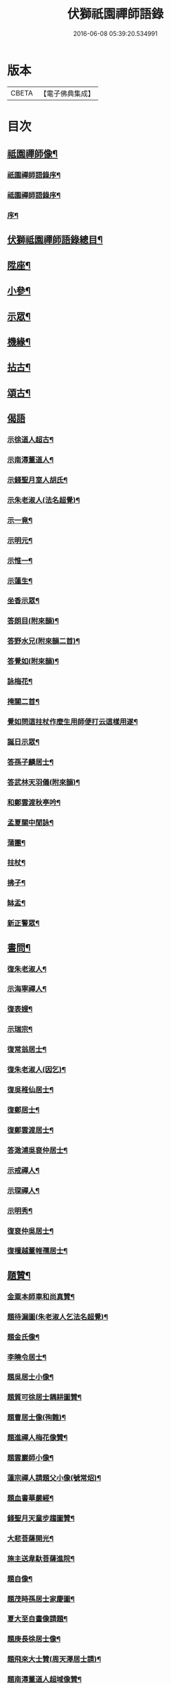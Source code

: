 #+TITLE: 伏獅祇園禪師語錄 
#+DATE: 2016-06-08 05:39:20.534991

* 版本
 |     CBETA|【電子佛典集成】|

* 目次
** [[file:KR6q0428_001.txt::001-0421a1][祗園禪師像¶]]
*** [[file:KR6q0428_001.txt::001-0421a7][祇園禪師語錄序¶]]
*** [[file:KR6q0428_001.txt::001-0421c9][祗園禪師語錄序¶]]
*** [[file:KR6q0428_001.txt::001-0422b10][序¶]]
** [[file:KR6q0428_001.txt::001-0423b2][伏獅祗園禪師語錄總目¶]]
** [[file:KR6q0428_001.txt::001-0423c6][陞座¶]]
** [[file:KR6q0428_001.txt::001-0425c25][小參¶]]
** [[file:KR6q0428_001.txt::001-0426b3][示眾¶]]
** [[file:KR6q0428_001.txt::001-0427b11][機緣¶]]
** [[file:KR6q0428_001.txt::001-0428a3][拈古¶]]
** [[file:KR6q0428_001.txt::001-0428a13][頌古¶]]
** [[file:KR6q0428_001.txt::001-0428b30][偈語]]
*** [[file:KR6q0428_001.txt::001-0428c2][示徐道人超古¶]]
*** [[file:KR6q0428_001.txt::001-0428c6][示南潯董道人¶]]
*** [[file:KR6q0428_001.txt::001-0428c9][示錢聖月室人胡氏¶]]
*** [[file:KR6q0428_001.txt::001-0428c12][示朱老淑人(法名超覺)¶]]
*** [[file:KR6q0428_001.txt::001-0428c14][示一竟¶]]
*** [[file:KR6q0428_001.txt::001-0428c16][示明元¶]]
*** [[file:KR6q0428_001.txt::001-0428c18][示惟一¶]]
*** [[file:KR6q0428_001.txt::001-0428c20][示蓮生¶]]
*** [[file:KR6q0428_001.txt::001-0428c22][坐香示眾¶]]
*** [[file:KR6q0428_001.txt::001-0428c25][答朗目(附來韻)¶]]
*** [[file:KR6q0428_001.txt::001-0428c30][答野水兄(附來韻二首)¶]]
*** [[file:KR6q0428_001.txt::001-0429a9][答覺如(附來韻)¶]]
*** [[file:KR6q0428_001.txt::001-0429a14][詠梅花¶]]
*** [[file:KR6q0428_001.txt::001-0429a17][掩關二首¶]]
*** [[file:KR6q0428_001.txt::001-0429a23][覺如問這拄杖作麼生用師便打云這樣用遂¶]]
*** [[file:KR6q0428_001.txt::001-0429a27][誕日示眾¶]]
*** [[file:KR6q0428_001.txt::001-0429a30][答孫子麟居士¶]]
*** [[file:KR6q0428_001.txt::001-0429b4][答武林天羽儀(附來韻)¶]]
*** [[file:KR6q0428_001.txt::001-0429b9][和鄭雲渡秋亭吟¶]]
*** [[file:KR6q0428_001.txt::001-0429b12][孟夏關中閒詠¶]]
*** [[file:KR6q0428_001.txt::001-0429b21][蒲團¶]]
*** [[file:KR6q0428_001.txt::001-0429b24][拄杖¶]]
*** [[file:KR6q0428_001.txt::001-0429b27][拂子¶]]
*** [[file:KR6q0428_001.txt::001-0429b30][缽盂¶]]
*** [[file:KR6q0428_001.txt::001-0429c3][新正警眾¶]]
** [[file:KR6q0428_001.txt::001-0429c12][書問¶]]
*** [[file:KR6q0428_001.txt::001-0429c13][復朱老淑人¶]]
*** [[file:KR6q0428_001.txt::001-0430a12][示海寧禪人¶]]
*** [[file:KR6q0428_001.txt::001-0430a19][復表嫂¶]]
*** [[file:KR6q0428_001.txt::001-0430b4][示瑞宗¶]]
*** [[file:KR6q0428_001.txt::001-0430b15][復常翁居士¶]]
*** [[file:KR6q0428_001.txt::001-0430b25][復朱老淑人(因乞)¶]]
*** [[file:KR6q0428_001.txt::001-0430c6][復吳稚仙居士¶]]
*** [[file:KR6q0428_001.txt::001-0430c14][復鄭居士¶]]
*** [[file:KR6q0428_001.txt::001-0430c20][復鄭雲渡居士¶]]
*** [[file:KR6q0428_001.txt::001-0430c30][答澉浦吳裒仲居士¶]]
*** [[file:KR6q0428_001.txt::001-0431a12][示戒禪人¶]]
*** [[file:KR6q0428_001.txt::001-0431a20][示琛禪人¶]]
*** [[file:KR6q0428_001.txt::001-0431b2][示明秀¶]]
*** [[file:KR6q0428_001.txt::001-0431b10][復裒仲吳居士¶]]
*** [[file:KR6q0428_001.txt::001-0431b16][復檀越董帷孺居士¶]]
** [[file:KR6q0428_001.txt::001-0431b22][題贊¶]]
*** [[file:KR6q0428_001.txt::001-0431b23][金粟本師車和尚真贊¶]]
*** [[file:KR6q0428_001.txt::001-0431b30][題待漏圖(朱老淑人乞法名超覺)¶]]
*** [[file:KR6q0428_001.txt::001-0431c4][題金氏像¶]]
*** [[file:KR6q0428_001.txt::001-0431c7][李曉令居士¶]]
*** [[file:KR6q0428_001.txt::001-0431c10][題吳居士小像¶]]
*** [[file:KR6q0428_001.txt::001-0431c13][題質可徐居士耦耕圖贊¶]]
*** [[file:KR6q0428_001.txt::001-0431c17][題曹居士像(殉難)¶]]
*** [[file:KR6q0428_001.txt::001-0431c21][題進禪人梅花像贊¶]]
*** [[file:KR6q0428_001.txt::001-0431c24][題雲巖師小像¶]]
*** [[file:KR6q0428_001.txt::001-0431c27][蓮宗禪人請題父小像(號常炤)¶]]
*** [[file:KR6q0428_001.txt::001-0431c30][題血書華嚴經¶]]
*** [[file:KR6q0428_001.txt::001-0432a4][錢聖月天童步趨圖贊¶]]
*** [[file:KR6q0428_001.txt::001-0432a7][大悲菩薩開光¶]]
*** [[file:KR6q0428_001.txt::001-0432a10][施主送韋馱菩薩進院¶]]
*** [[file:KR6q0428_001.txt::001-0432a15][題自像¶]]
*** [[file:KR6q0428_001.txt::001-0432a21][題茂時孫居士家慶圖¶]]
*** [[file:KR6q0428_001.txt::001-0432a26][夏大至自畫像請題¶]]
*** [[file:KR6q0428_001.txt::001-0432a29][題庚長徐居士像¶]]
*** [[file:KR6q0428_001.txt::001-0432b7][題飛來大士贊(周天澤居士請)¶]]
*** [[file:KR6q0428_001.txt::001-0432b11][題南潯董道人超域像贊¶]]
*** [[file:KR6q0428_001.txt::001-0432b14][題悟道人像¶]]
*** [[file:KR6q0428_001.txt::001-0432b18][題月輝禪人悼亡詩¶]]
*** [[file:KR6q0428_001.txt::001-0432b22][史王言居士請題扇示偈¶]]
** [[file:KR6q0428_001.txt::001-0432b26][佛事¶]]
*** [[file:KR6q0428_001.txt::001-0432b27][掛鐘板¶]]
*** [[file:KR6q0428_001.txt::001-0432b30][許居士請薦媳¶]]
*** [[file:KR6q0428_001.txt::001-0432c3][蘭溪朱居士歿于杭城室人同妹求薦師各示¶]]
*** [[file:KR6q0428_001.txt::001-0432c9][入西禪堂掛鐘板¶]]
*** [[file:KR6q0428_001.txt::001-0432c13][慈緣禪人起龕¶]]
*** [[file:KR6q0428_001.txt::001-0432c17][舉火¶]]
*** [[file:KR6q0428_001.txt::001-0432c21][入塔¶]]
*** [[file:KR6q0428_001.txt::001-0432c24][為息乾法兄和尚母　覺師舉火¶]]
*** [[file:KR6q0428_001.txt::001-0432c30][入塔]]
*** [[file:KR6q0428_001.txt::001-0433a5][慧鋒禪人封龕¶]]
*** [[file:KR6q0428_001.txt::001-0433a9][舉火¶]]
*** [[file:KR6q0428_001.txt::001-0433a13][吳夫人起棺¶]]
*** [[file:KR6q0428_002.txt::002-0433b2][第一世南嶽讓禪師¶]]
*** [[file:KR6q0428_002.txt::002-0433b11][第二世馬祖一禪師¶]]
*** [[file:KR6q0428_002.txt::002-0433b21][第三世百丈海禪師¶]]
*** [[file:KR6q0428_002.txt::002-0433c2][第四世黃檗運禪師¶]]
*** [[file:KR6q0428_002.txt::002-0433c12][第五世臨濟玄禪師¶]]
*** [[file:KR6q0428_002.txt::002-0433c26][第六世興化獎禪師¶]]
*** [[file:KR6q0428_002.txt::002-0434a12][第七世南院顒禪師¶]]
*** [[file:KR6q0428_002.txt::002-0434a18][第八世風穴沼禪師¶]]
*** [[file:KR6q0428_002.txt::002-0434a30][第九世首山念禪師]]
*** [[file:KR6q0428_002.txt::002-0434b16][第十世汾陽昭禪師¶]]
*** [[file:KR6q0428_002.txt::002-0434b24][第十一世石霜圓禪師¶]]
*** [[file:KR6q0428_002.txt::002-0434c2][第十二世揚岐會禪師¶]]
*** [[file:KR6q0428_002.txt::002-0434c13][第十三世白雲端禪師¶]]
*** [[file:KR6q0428_002.txt::002-0434c24][第十四世五祖演禪師¶]]
*** [[file:KR6q0428_002.txt::002-0435a6][第十五世圓悟勤禪師¶]]
*** [[file:KR6q0428_002.txt::002-0435a18][第十六世虎丘隆禪師¶]]
*** [[file:KR6q0428_002.txt::002-0435a26][第十七世應菴華禪師¶]]
*** [[file:KR6q0428_002.txt::002-0435b7][第十八世密菴傑禪師¶]]
*** [[file:KR6q0428_002.txt::002-0435b15][第十九世破菴先禪師¶]]
*** [[file:KR6q0428_002.txt::002-0435b20][第二十世無準範禪師¶]]
*** [[file:KR6q0428_002.txt::002-0435b25][第二十一世雪巖欽禪師¶]]
*** [[file:KR6q0428_002.txt::002-0435c3][第二十二世高峰妙禪師¶]]
*** [[file:KR6q0428_002.txt::002-0435c15][第二十三世中峰本禪師¶]]
*** [[file:KR6q0428_002.txt::002-0435c23][第二十四世千巖長禪師¶]]
*** [[file:KR6q0428_002.txt::002-0436a2][第二十五世萬峰蔚禪師¶]]
*** [[file:KR6q0428_002.txt::002-0436a13][第二十六世寶藏持禪師¶]]
*** [[file:KR6q0428_002.txt::002-0436a18][第二十七世東明旵禪師¶]]
*** [[file:KR6q0428_002.txt::002-0436a26][第二十八世海舟慈禪師¶]]
*** [[file:KR6q0428_002.txt::002-0436b10][第二十九世寶峰瑄禪師¶]]
*** [[file:KR6q0428_002.txt::002-0436b20][第三十世天奇瑞禪師¶]]
*** [[file:KR6q0428_002.txt::002-0436c5][第三十一世絕學聰禪師¶]]
*** [[file:KR6q0428_002.txt::002-0436c13][第三十二世笑巖寶禪師¶]]
*** [[file:KR6q0428_002.txt::002-0436c27][第三十三世幻有傳禪師¶]]
*** [[file:KR6q0428_002.txt::002-0437a5][第三十四世密雲悟禪師¶]]
*** [[file:KR6q0428_002.txt::002-0437a17][第三十五世石車乘禪師¶]]
** [[file:KR6q0428_002.txt::002-0437b2][伏獅袛園剛禪師行狀¶]]
** [[file:KR6q0428_002.txt::002-0439b22][塔銘¶]]

* 卷
[[file:KR6q0428_001.txt][伏獅祇園禪師語錄 1]]
[[file:KR6q0428_002.txt][伏獅祇園禪師語錄 2]]


